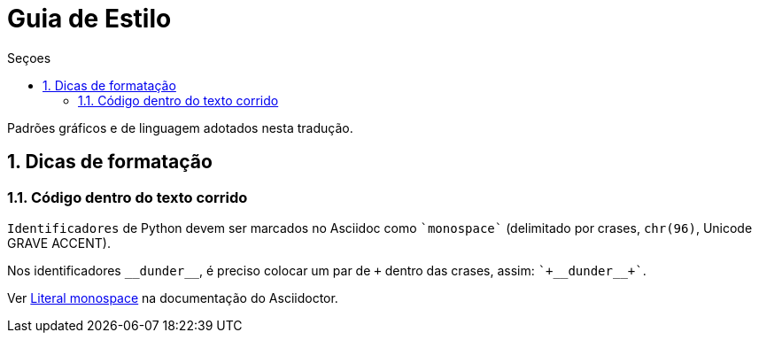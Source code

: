 # Guia de Estilo
:toc:
:toc-title: Seçoes
:sectnums:

Padrões gráficos e de linguagem adotados nesta tradução.

## Dicas de formatação

### Código dentro do texto corrido

`Identificadores` de Python devem ser marcados no Asciidoc como `pass:[`monospace`]` (delimitado por crases, `chr(96)`, Unicode GRAVE ACCENT).

Nos identificadores `+__dunder__+`, é preciso colocar um par de `pass:[+]` dentro das crases, assim: `pass:[`+__dunder__+`]`.

Ver https://docs.asciidoctor.org/asciidoc/latest/text/literal-monospace/[Literal monospace] na documentação do Asciidoctor.